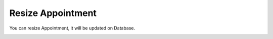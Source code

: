 Resize Appointment
=====

You can resize Appointment, it will be updated on Database.

.. image:: images/1-week.PNG
		:width: 600
		
